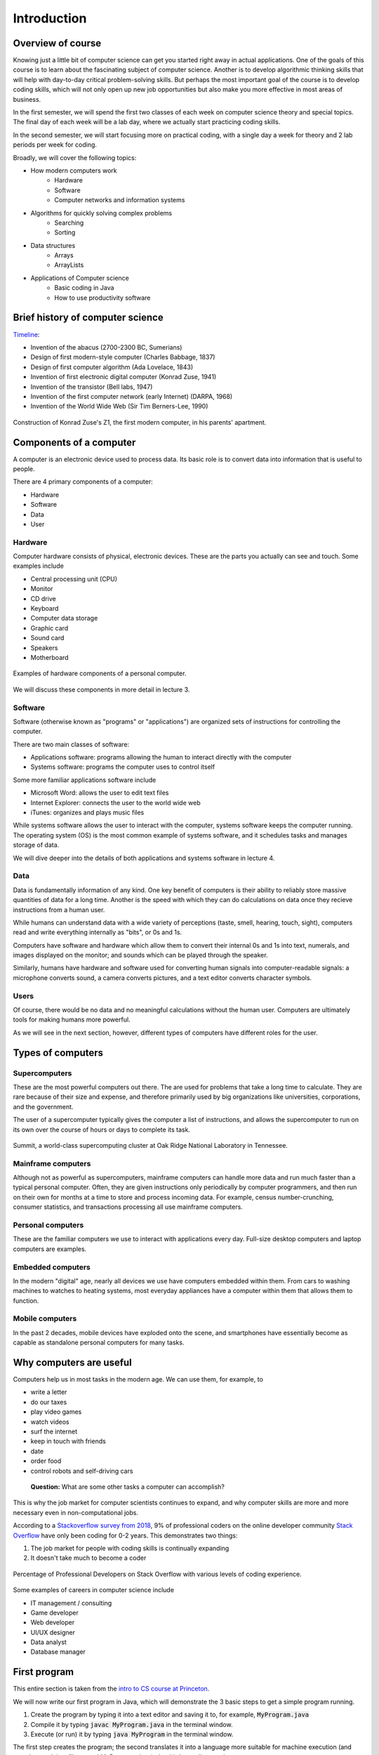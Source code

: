 Introduction
=============

.. todo::

  - Put together all references at the end 
  - Ask Sedgewick for permission to copy HelloWorld
  - Put in references to lecture names for hardware and software instead of lecture 3 and lecture 4 (respectively)
  - Add pictures 
  - Add course expectations (e.g. grading)
  - Add more discussion questions
  - Add section for the algorithmic thinking activity

Overview of course
--------------------

Knowing just a little bit of computer science can get you started right away in actual applications. One of the goals of this course is to learn about the fascinating subject of computer science. Another is to develop algorithmic thinking skills that will help with day-to-day critical problem-solving skills. But perhaps the most important goal of the course is to develop coding skills, which will not only open up new job opportunities but also make you more effective in most areas of business. 

In the first semester, we will spend the first two classes of each week on computer science theory and special topics. The final day of each week will be a lab day, where we actually start practicing coding skills. 

In the second semester, we will start focusing more on practical coding, with a single day a week for theory and 2 lab periods per week for coding. 

Broadly, we will cover the following topics: 

* How modern computers work
   * Hardware
   * Software
   * Computer networks and information systems
* Algorithms for quickly solving complex problems
   * Searching
   * Sorting
* Data structures 
   * Arrays
   * ArrayLists
* Applications of Computer science
   * Basic coding in Java
   * How to use productivity software

Brief history of computer science
----------------------------------

`Timeline
<https://www.worldsciencefestival.com/infographics/a_history_of_computer_science/>`_:

- Invention of the abacus (2700-2300 BC, Sumerians)
- Design of first modern-style computer (Charles Babbage, 1837)
- Design of first computer algorithm (Ada Lovelace, 1843)
- Invention of first electronic digital computer (Konrad Zuse, 1941)
- Invention of the transistor (Bell labs, 1947)
- Invention of the first computer network (early Internet) (DARPA, 1968)
- Invention of the World Wide Web (Sir Tim Berners-Lee, 1990)

.. figure:: images/z1.jpg
   :align: center
   :target: https://history-computer.com/ModernComputer/Relays/Zuse.html

   Construction of Konrad Zuse's Z1, the first modern computer, in his parents' apartment. 

Components of a computer
------------------------
A computer is an electronic device used to process data. Its basic role is to convert data into information that is useful to people. 

There are 4 primary components of a computer:

- Hardware
- Software
- Data
- User

Hardware
~~~~~~~~~
Computer hardware consists of physical, electronic devices. These are the parts you actually can see and touch. Some examples include

- Central processing unit (CPU) 
- Monitor
- CD drive
- Keyboard
- Computer data storage
- Graphic card
- Sound card
- Speakers
- Motherboard

.. figure:: images/hardware.png
   :align: center
   :target: https://www5.cob.ilstu.edu/dsmath1/tag/computer-hardware/
   :scale: 50 %

   Examples of hardware components of a personal computer.

We will discuss these components in more detail in lecture 3. 

Software
~~~~~~~~~
Software (otherwise known as "programs" or "applications") are organized sets of instructions for controlling the computer. 

There are two main classes of software:

- Applications software: programs allowing the human to interact directly with the computer
- Systems software: programs the computer uses to control itself

Some more familiar applications software include

- Microsoft Word: allows the user to edit text files
- Internet Explorer: connects the user to the world wide web
- iTunes: organizes and plays music files

While systems software allows the user to interact with the computer, systems software keeps the computer running. The operating system (OS) is the most common example of systems software, and it schedules tasks and manages storage of data. 

We will dive deeper into the details of both applications and systems software in lecture 4.

Data
~~~~~
Data is fundamentally information of any kind. One key benefit of computers is their ability to reliably store massive quantities of data for a long time. Another is the speed with which they can do calculations on data once they recieve instructions from a human user. 

While humans can understand data with a wide variety of perceptions (taste, smell, hearing, touch, sight), computers read and write everything internally as "bits", or 0s and 1s. 

Computers have software and hardware which allow them to convert their internal 0s and 1s into text, numerals, and images displayed on the monitor; and sounds which can be played through the speaker. 

Similarly, humans have hardware and software used for converting human signals into computer-readable signals: a microphone converts sound, a camera converts pictures, and a text editor converts character symbols. 

Users
~~~~~~
Of course, there would be no data and no meaningful calculations without the human user. Computers are ultimately tools for making humans more powerful. 

As we will see in the next section, however, different types of computers have different roles for the user. 

Types of computers
--------------------

Supercomputers
~~~~~~~~~~~~~~
These are the most powerful computers out there. The are used for problems that take a long time to calculate. They are rare because of their size and expense, and therefore primarily used by big organizations like universities, corporations, and the government. 

The user of a supercomputer typically gives the computer a list of instructions, and allows the supercomputer to run on its own over the course of hours or days to complete its task. 

.. figure:: images/supercomputer.jpg
   :align: center
   :scale: 50%
   :target: https://insidehpc.com/2018/11/new-top500-list-lead-doe-supercomputers/

   Summit, a world-class supercomputing cluster at Oak Ridge National Laboratory in Tennessee.

Mainframe computers
~~~~~~~~~~~~~~~~~~~~
Although not as powerful as supercomputers, mainframe computers can handle more data and run much faster than a typical personal computer. Often, they are given instructions only periodically by computer programmers, and then run on their own for months at a time to store and process incoming data. For example, census number-crunching, consumer statistics, and transactions processing all use mainframe computers. 

Personal computers
~~~~~~~~~~~~~~~~~~~
These are the familiar computers we use to interact with applications every day. Full-size desktop computers and laptop computers are examples. 

Embedded computers
~~~~~~~~~~~~~~~~~~~
In the modern "digital" age, nearly all devices we use have computers embedded within them. From cars to washing machines to watches to heating systems, most everyday appliances have a computer within them that allows them to function.

Mobile computers
~~~~~~~~~~~~~~~~~
In the past 2 decades, mobile devices have exploded onto the scene, and smartphones have essentially become as capable as standalone personal computers for many tasks. 

Why computers are useful
--------------------------

Computers help us in most tasks in the modern age. We can use them, for example, to

- write a letter
- do our taxes
- play video games
- watch videos
- surf the internet
- keep in touch with friends
- date
- order food
- control robots and self-driving cars

.. pull-quote::

   **Question:** What are some other tasks a computer can accomplish?  

This is why the job market for computer scientists continues to expand, and why computer skills are more and more necessary even in non-computational jobs.

According to a `Stackoverflow survey from 2018
<https://insights.stackoverflow.com/survey/2018/>`_, 9% of professional coders on the online developer community `Stack Overflow <https://stackoverflow.com/>`_ have only been coding for 0-2 years. This demonstrates two things:

#. The job market for people with coding skills is continually expanding
#. It doesn't take much to become a coder

.. figure:: images/survey.png
   :align: center
   :target: https://insights.stackoverflow.com/survey/2018/
   
   Percentage of Professional Developers on Stack Overflow with various levels of coding experience.

Some examples of careers in computer science include

- IT management / consulting
- Game developer
- Web developer
- UI/UX designer
- Data analyst
- Database manager

First program
--------------
This entire section is taken from the `intro to CS course at Princeton
<https://introcs.cs.princeton.edu/java/11hello/>`_.

We will now write our first program in Java, which will demonstrate the 3 basic steps to get a simple program running.

1. Create the program by typing it into a text editor and saving it to, for example, :code:`MyProgram.java`
2. Compile it by typing :code:`javac MyProgram.java` in the terminal window. 
3. Execute (or run) it by typing :code:`java MyProgram` in the terminal window. 

The first step creates the program; the second translates it into a language more suitable for machine execution (and puts the result in a file named MyProgram.class); the third actually runs the program. 

Creating a Java program
~~~~~~~~~~~~~~~~~~~~~~~~
A program is nothing more than a sequence of characters, like a sentence, a paragraph, or a poem. To create one, we need only define that sequence characters using a text editor in the same way as we do for email. :code:`HelloWorld.java` is an example program. Type these character into your text editor and save it into a file named :code:`HelloWorld.java`.

.. code-block:: java

  public class HelloWorld {
     public static void main(String[] args) {
	// Prints "Hello, World" in the terminal window.
	System.out.println("Hello, World");
     }
  }

Compiling a Java program
~~~~~~~~~~~~~~~~~~~~~~~~~~

A compiler is an application that translates programs from the Java language to a language more suitable for executing on the computer. It takes a text file with the :code:`.java` extension as input (your program) and produces a file with a :code:`.class` extension (the computer-language version). To compile :code:`HelloWorld.java` type the text below at the terminal. (We use the % symbol to denote the command prompt, but it may appear different depending on your system.)::

  % javac HelloWorld.java

If you typed in the program correctly, you should see no error messages. Otherwise, go back and make sure you typed in the program exactly as it appears above.

Executing (or running) a Java program
~~~~~~~~~~~~~~~~~~~~~~~~~~~~~~~~~~~~~~
Once you compile your program, you can execute it. This is the exciting part, where the computer follows your instructions. To run the HelloWorld program, type the following in the terminal window::

   % java HelloWorld

If all goes well, you should see the following response::

   Hello, world


Understanding a Java program
~~~~~~~~~~~~~~~~~~~~~~~~~~~~~

The key line with :code:`System.out.println()` prints the text "Hello, World" in the terminal window. When we begin to write more complicated programs, we will discuss the meaning of :code:`public`, :code:`class`, :code:`main`, :code:`String[]`, :code:`args`, :code:`System.out`, and so on.

Creating your own Java program
~~~~~~~~~~~~~~~~~~~~~~~~~~~~~~~
For the time being, all of our programs will be just like :code:`HelloWorld.java`, except with a different sequence of statements in :code:`main()`. The easiest way to write such a program is to:

- Copy :code:`HelloWorld.java` into a new file whose name is the program name followed by :code:`.java`.
- Replace :code:`HelloWorld` with the program name everywhere.
- Replace the print statement by a sequence of statements.

.. pull-quote::

   **Exercise:** Create your own program, :code:`HelloMe.java`, that prints out "Hello :code:`name`" with your own name in place of :code:`name`. 

References
----------

- `Computer Science: An Interdisciplinary Approach <https://introcs.cs.princeton.edu/java/14array/>`_, Robert Sedgewick and Kevin Wayne.
- `University of Wisconsin-Madison CS 202 Lectures <http://pages.cs.wisc.edu/~dusseau/Classes/CS202-F11/>`_, Andrea Arpaci-Dusseau.